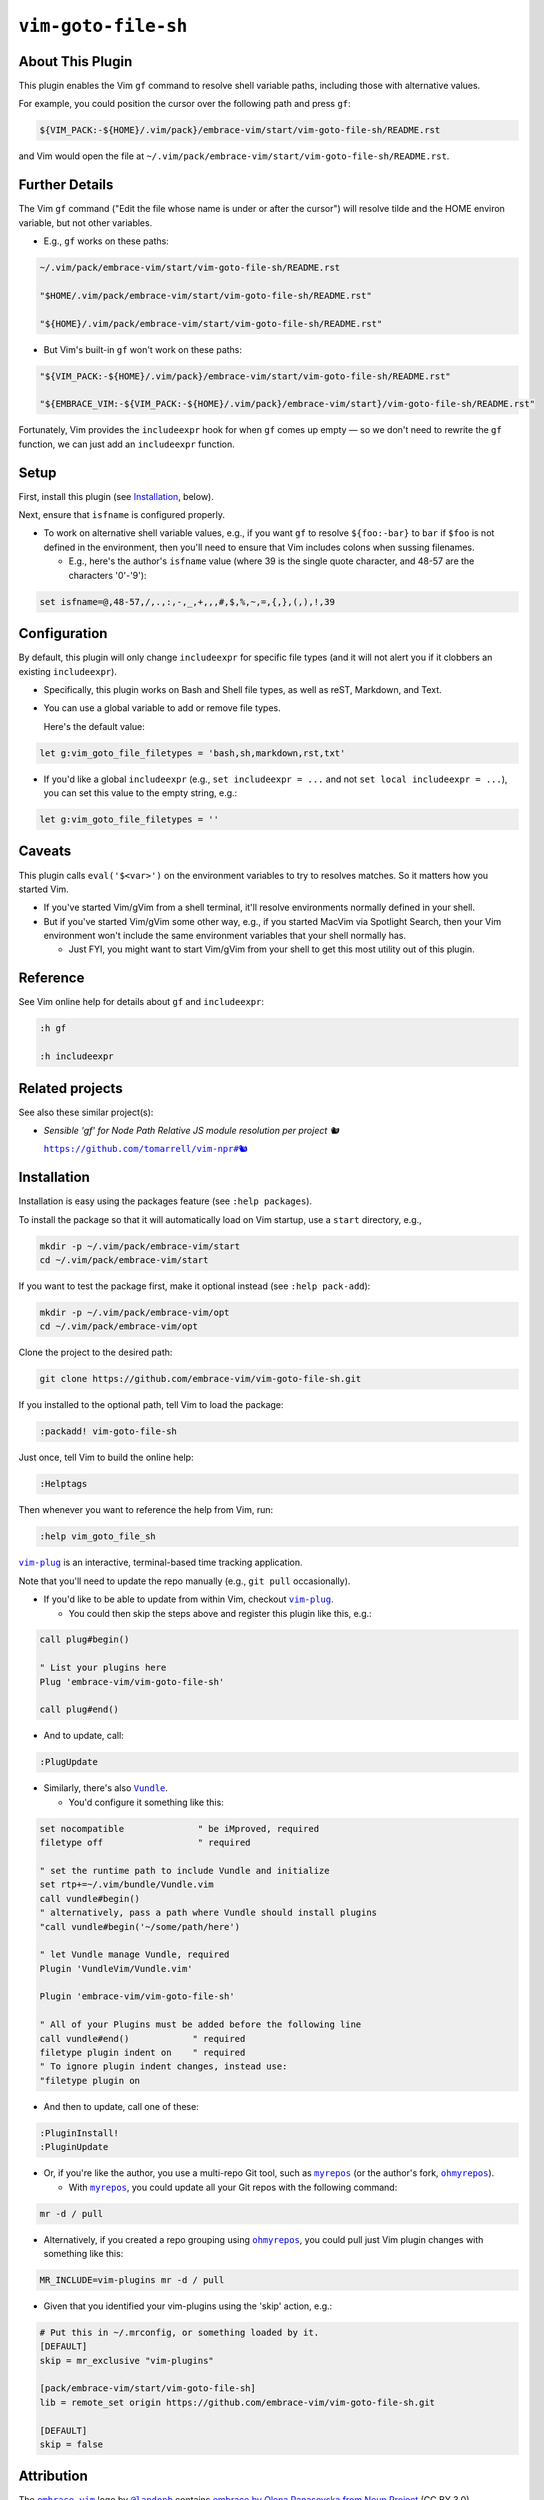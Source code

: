 ####################
``vim-goto-file-sh``
####################

About This Plugin
=================

This plugin enables the Vim ``gf`` command to resolve shell variable
paths, including those with alternative values.

For example, you could position the cursor over the following path
and press ``gf``:

.. code-block::

  ${VIM_PACK:-${HOME}/.vim/pack}/embrace-vim/start/vim-goto-file-sh/README.rst

and Vim would open the file at
``~/.vim/pack/embrace-vim/start/vim-goto-file-sh/README.rst``.

Further Details
===============

The Vim ``gf`` command ("Edit the file whose name is under or after the cursor")
will resolve tilde and the HOME environ variable, but not other variables.

- E.g., ``gf`` works on these paths:

.. code-block::

    ~/.vim/pack/embrace-vim/start/vim-goto-file-sh/README.rst
    
    "$HOME/.vim/pack/embrace-vim/start/vim-goto-file-sh/README.rst"

    "${HOME}/.vim/pack/embrace-vim/start/vim-goto-file-sh/README.rst"

- But Vim's built-in ``gf`` won't work on these paths:

.. code-block::

    "${VIM_PACK:-${HOME}/.vim/pack}/embrace-vim/start/vim-goto-file-sh/README.rst"

    "${EMBRACE_VIM:-${VIM_PACK:-${HOME}/.vim/pack}/embrace-vim/start}/vim-goto-file-sh/README.rst"

Fortunately, Vim provides the ``includeexpr`` hook for when ``gf`` comes
up empty — so we don't need to rewrite the ``gf`` function, we can just
add an ``includeexpr`` function.

Setup
=====

First, install this plugin (see `Installation`_, below).

Next, ensure that ``isfname`` is configured properly.

- To work on alternative shell variable values, e.g., if you want
  ``gf`` to resolve ``${foo:-bar}`` to ``bar`` if ``$foo`` is not defined
  in the environment, then you'll need to ensure that Vim includes colons
  when sussing filenames.

  - E.g., here's the author's ``isfname`` value (where 39 is the
    single quote character, and 48-57 are the characters '0'-'9'):

.. code-block::

  set isfname=@,48-57,/,.,:,-,_,+,,,#,$,%,~,=,{,},(,),!,39

Configuration
=============

By default, this plugin will only change ``includeexpr`` for specific
file types (and it will not alert you if it clobbers an existing
``includeexpr``).

- Specifically, this plugin works on Bash and Shell file types,
  as well as reST, Markdown, and Text.

- You can use a global variable to add or remove file types.

  Here's the default value:

.. code-block::

  let g:vim_goto_file_filetypes = 'bash,sh,markdown,rst,txt'

- If you'd like a global ``includeexpr`` (e.g., ``set includeexpr = ...``
  and not ``set local includeexpr = ...``), you can set this value to
  the empty string, e.g.:

.. code-block::

  let g:vim_goto_file_filetypes = ''

Caveats
=======

This plugin calls ``eval('$<var>')`` on the environment variables
to try to resolves matches. So it matters how you started Vim.

- If you've started Vim/gVim from a shell terminal, it'll resolve
  environments normally defined in your shell.

- But if you've started Vim/gVim some other way, e.g., if you started
  MacVim via Spotlight Search, then your Vim environment won't include
  the same environment variables that your shell normally has.

  - Just FYI, you might want to start Vim/gVim from your shell to
    get this most utility out of this plugin.

Reference
=========

See Vim online help for details about ``gf`` and ``includeexpr``:

.. code-block:: vim

  :h gf

  :h includeexpr

Related projects
================

.. |vim-npr| replace:: ``https://github.com/tomarrell/vim-npr#🐿``
.. _vim-npr: https://github.com/tomarrell/vim-npr

See also these similar project(s):

- *Sensible 'gf' for Node Path Relative JS module resolution per project 🐿*

  |vim-npr|_

Installation
============

Installation is easy using the packages feature (see ``:help packages``).

To install the package so that it will automatically load on Vim startup,
use a ``start`` directory, e.g.,

.. code-block::

    mkdir -p ~/.vim/pack/embrace-vim/start
    cd ~/.vim/pack/embrace-vim/start

If you want to test the package first, make it optional instead
(see ``:help pack-add``):

.. code-block::

    mkdir -p ~/.vim/pack/embrace-vim/opt
    cd ~/.vim/pack/embrace-vim/opt

Clone the project to the desired path:

.. code-block::

    git clone https://github.com/embrace-vim/vim-goto-file-sh.git

If you installed to the optional path, tell Vim to load the package:

.. code-block:: vim

   :packadd! vim-goto-file-sh

Just once, tell Vim to build the online help:

.. code-block:: vim

   :Helptags

Then whenever you want to reference the help from Vim, run:

.. code-block:: vim

   :help vim_goto_file_sh

.. |vim-plug| replace:: ``vim-plug``
.. _vim-plug: https://github.com/junegunn/vim-plug

.. |Vundle| replace:: ``Vundle``
.. _Vundle: https://github.com/VundleVim/Vundle.vim

.. |myrepos| replace:: ``myrepos``
.. _myrepos: https://myrepos.branchable.com/

.. |ohmyrepos| replace:: ``ohmyrepos``
.. _ohmyrepos: https://github.com/landonb/ohmyrepos

|vim-plug|_ is an interactive, terminal-based time tracking application.

Note that you'll need to update the repo manually (e.g., ``git pull``
occasionally).

- If you'd like to be able to update from within Vim, checkout
  |vim-plug|_.

  - You could then skip the steps above and register
    this plugin like this, e.g.:

.. code-block:: vim

    call plug#begin()

    " List your plugins here
    Plug 'embrace-vim/vim-goto-file-sh'

    call plug#end()

- And to update, call:

.. code-block:: vim

      :PlugUpdate

- Similarly, there's also |Vundle|_.

  - You'd configure it something like this:

.. code-block:: vim

    set nocompatible              " be iMproved, required
    filetype off                  " required

    " set the runtime path to include Vundle and initialize
    set rtp+=~/.vim/bundle/Vundle.vim
    call vundle#begin()
    " alternatively, pass a path where Vundle should install plugins
    "call vundle#begin('~/some/path/here')

    " let Vundle manage Vundle, required
    Plugin 'VundleVim/Vundle.vim'

    Plugin 'embrace-vim/vim-goto-file-sh'

    " All of your Plugins must be added before the following line
    call vundle#end()            " required
    filetype plugin indent on    " required
    " To ignore plugin indent changes, instead use:
    "filetype plugin on

- And then to update, call one of these:

.. code-block:: vim

    :PluginInstall!
    :PluginUpdate

- Or, if you're like the author, you use a multi-repo Git tool,
  such as |myrepos|_ (or the author's fork, |ohmyrepos|_).

  - With |myrepos|_, you could update all your Git repos with
    the following command:

.. code-block::

    mr -d / pull

- Alternatively, if you created a repo grouping using
  |ohmyrepos|_, you could pull just Vim plugin changes
  with something like this:

.. code-block::

    MR_INCLUDE=vim-plugins mr -d / pull

- Given that you identified your vim-plugins using the
  'skip' action, e.g.:

.. code-block::

    # Put this in ~/.mrconfig, or something loaded by it.
    [DEFAULT]
    skip = mr_exclusive "vim-plugins"

    [pack/embrace-vim/start/vim-goto-file-sh]
    lib = remote_set origin https://github.com/embrace-vim/vim-goto-file-sh.git

    [DEFAULT]
    skip = false

Attribution
===========

.. |embrace-vim| replace:: ``embrace-vim``
.. _embrace-vim: https://github.com/embrace-vim

.. |@landonb| replace:: ``@landonb``
.. _@landonb: https://github.com/landonb

The |embrace-vim|_ logo by |@landonb|_ contains
`embrace by Olena Panasovska from Noun Project
<https://thenounproject.com/icon/embrace-3819610/>`__
(CC BY 3.0).

